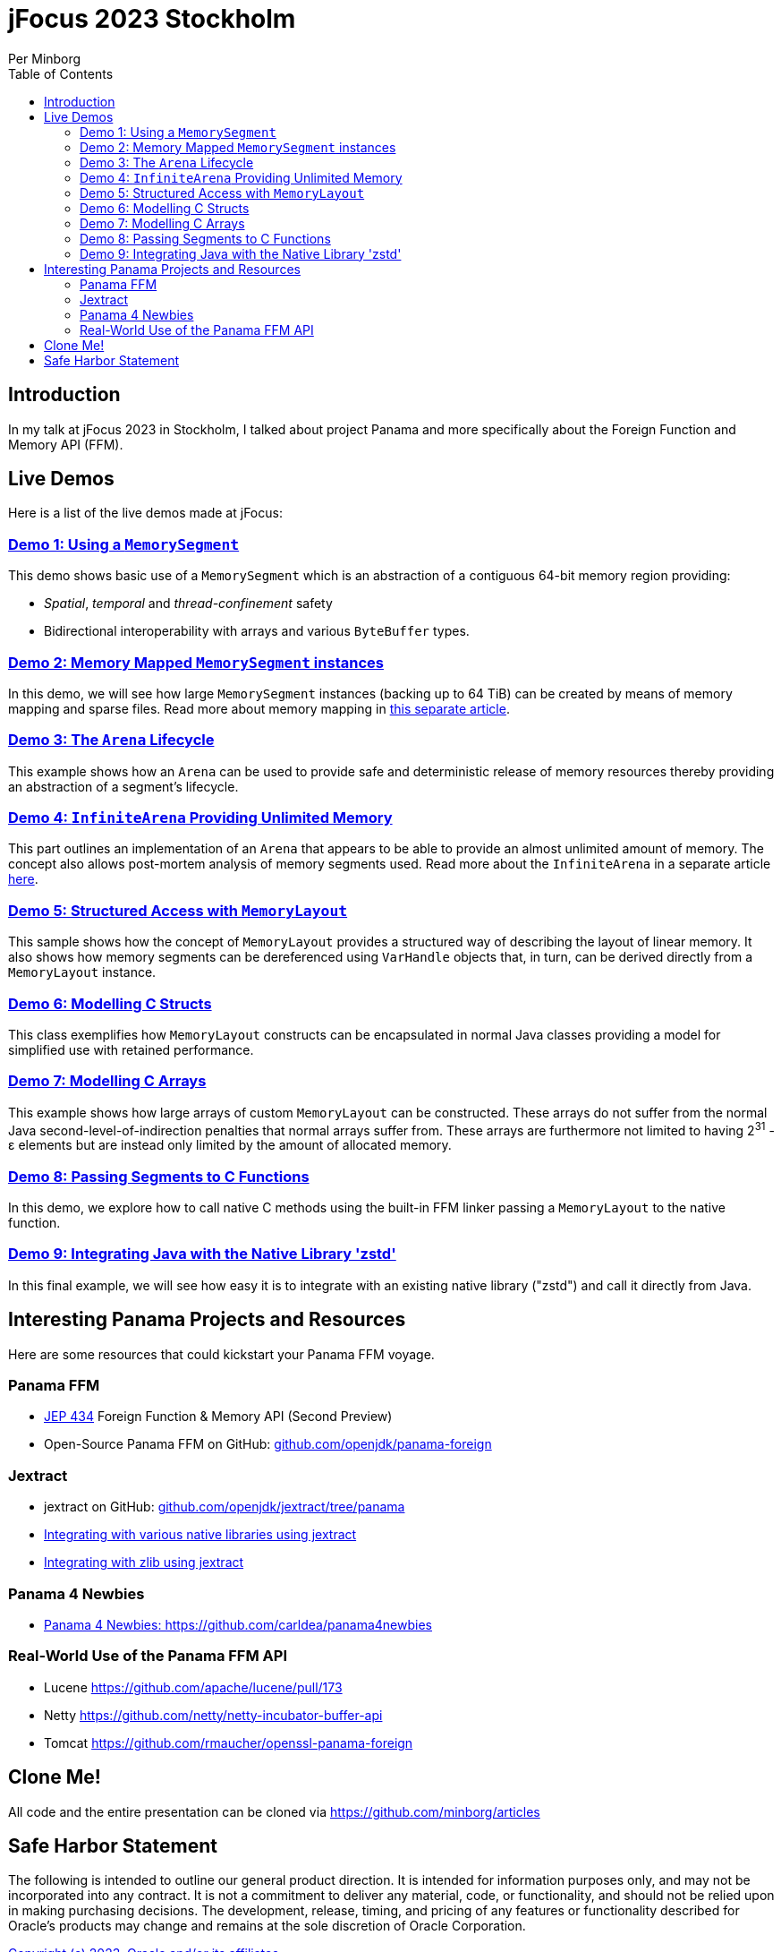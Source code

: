 = jFocus 2023 Stockholm
Per Minborg
:toc:
:homepage: http://minborgsjavapot.blogspot.com/

== Introduction
In my talk at jFocus 2023 in Stockholm, I talked about project Panama and more specifically about the Foreign Function and Memory API (FFM).

== Live Demos
Here is a list of the live demos made at jFocus:

=== link:src/main/java/org/minborg/jfocus2023/Demo1_Using_a_MemorySegment.java[Demo 1: Using a `MemorySegment`]
This demo shows basic use of a `MemorySegment` which is an abstraction of a contiguous 64-bit memory region providing:

* _Spatial_, _temporal_ and _thread-confinement_ safety
* Bidirectional interoperability with arrays and various `ByteBuffer` types.

=== link:src/main/java/org/minborg/jfocus2023/Demo2_Memory_Mapped_MemorySegment.java[Demo 2: Memory Mapped `MemorySegment` instances]
In this demo, we will see how large `MemorySegment` instances (backing up to 64 TiB) can be created by means of memory mapping and sparse files. Read more about memory mapping in http://minborgsjavapot.blogspot.com/2023/01/java-20-colossal-sparse-memory-segments.html[this separate article].

=== link:src/main/java/org/minborg/jfocus2023/Demo3_Arena_Lifecycle.java[Demo 3: The `Arena` Lifecycle]
This example shows how an `Arena` can be used to provide safe and deterministic release of memory resources thereby providing an abstraction of a segment's lifecycle.

=== link:src/main/java/org/minborg/jfocus2023/Demo4_InfiniteArena_Providing_Unlimited_Memory.java[Demo 4: `InfiniteArena` Providing Unlimited Memory]
This part outlines an implementation of an `Arena` that appears to be able to provide an almost unlimited amount of memory. The concept also allows post-mortem analysis of memory segments used. Read more about the `InfiniteArena` in a separate article http://minborgsjavapot.blogspot.com/2023/01/java-20-almost-infinite-memory-segment.html[here].

=== link:src/main/java/org/minborg/jfocus2023/Demo5_Structured_Access_with_MemoryLayout.java[Demo 5: Structured Access with `MemoryLayout`]
This sample shows how the concept of `MemoryLayout` provides a structured way of describing the layout of linear memory. It also shows how memory segments can be dereferenced using `VarHandle` objects that, in turn, can be derived directly from a `MemoryLayout` instance.

=== link:src/main/java/org/minborg/jfocus2023/Demo6_Modelling_C_Structs.java[Demo 6: Modelling C Structs]
This class exemplifies how `MemoryLayout` constructs can be encapsulated in normal Java classes providing a model for simplified use with retained performance.

=== link:src/main/java/org/minborg/jfocus2023/Demo7_Modelling_C_Arrays.java[Demo 7: Modelling C Arrays]
This example shows how large arrays of custom `MemoryLayout` can be constructed. These arrays do not suffer from the normal Java second-level-of-indirection penalties that normal arrays suffer from. These arrays are furthermore not limited to having 2^31^ - ε elements but are instead only limited by the amount of allocated memory.

=== link:src/main/java/org/minborg/jfocus2023/Demo8_Passing_Segments_to_C_Functions.java[Demo 8: Passing Segments to C Functions]
In this demo, we explore how to call native C methods using the built-in FFM linker passing a `MemoryLayout` to the native function.

=== link:https://github.com/openjdk/jextract/tree/panama/samples/libzstd[Demo 9: Integrating Java with the Native Library 'zstd']
In this final example, we will see how easy it is to integrate with an existing native library ("zstd") and call it directly from Java.

== Interesting Panama Projects and Resources
Here are some resources that could kickstart your Panama FFM voyage.

=== Panama FFM

* https://openjdk.org/jeps/434[JEP 434] Foreign Function & Memory API (Second Preview)
* Open-Source Panama FFM on GitHub: https://github.com/openjdk/panama-foreign[github.com/openjdk/panama-foreign]


=== Jextract

* jextract on GitHub: https://github.com/openjdk/jextract/tree/panama[github.com/openjdk/jextract/tree/panama]
* https://github.com/openjdk/jextract/tree/panama/samples/libzstd[Integrating with various native libraries using jextract]
* https://github.com/openjdk/jextract/tree/panama/samples/libzstd[Integrating with zlib using jextract]

=== Panama 4 Newbies

* https://github.com/carldea/panama4newbies[Panama 4 Newbies: https://github.com/carldea/panama4newbies]

=== Real-World Use of the Panama FFM API

* Lucene  https://github.com/apache/lucene/pull/173[]
* Netty   https://github.com/netty/netty-incubator-buffer-api[]
* Tomcat  https://github.com/rmaucher/openssl-panama-foreign[]

== Clone Me!
All code and the entire presentation can be cloned via https://github.com/minborg/articles

== Safe Harbor Statement
The following is intended to outline our general product direction. It is intended
for information purposes only, and may not be incorporated into any contract. It is not a commitment to deliver any material, code, or functionality, and should not be relied upon in making purchasing decisions. The development, release, timing, and pricing of any features or functionality described for Oracle’s products may change and remains at the sole discretion of Oracle Corporation.

link:../../LICENSE[Copyright (c) 2023, Oracle and/or its affiliates.]